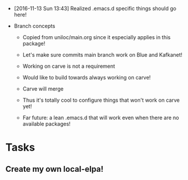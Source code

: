 - [2016-11-13 Sun 13:43] Realized .emacs.d specific things should go here!

- Branch concepts

  + Copied from uniloc/main.org since it especially applies in this package!

  + Let's make sure commits main branch work on Blue and Kafkanet!

  + Working on carve is not a requirement

  + Would like to build towards always working on carve!

  + Carve will merge

  + Thus it's totally cool to configure things that won't work on carve yet!

  + Far future: a lean .emacs.d that will work even when there are no available packages!

* Tasks
** Create my own local-elpa!
